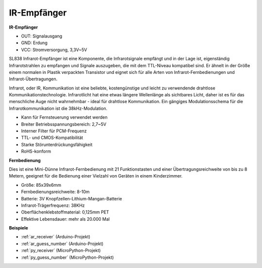 .. _cpn_receiver:

IR-Empfänger
===========================

**IR-Empfänger**

.. image:: img/ir_receiver_sl838.png
    :width: 400
    :align: center

* OUT: Signalausgang
* GND: Erdung
* VCC: Stromversorgung, 3,3V~5V

SL838 Infrarot-Empfänger ist eine Komponente, die Infrarotsignale empfängt und in der Lage ist, eigenständig Infrarotstrahlen zu empfangen und Signale auszugeben, die mit dem TTL-Niveau kompatibel sind. Er ähnelt in der Größe einem normalen in Plastik verpackten Transistor und eignet sich für alle Arten von Infrarot-Fernbedienungen und Infrarot-Übertragungen.

Infrarot, oder IR, Kommunikation ist eine beliebte, kostengünstige und leicht zu verwendende drahtlose Kommunikationstechnologie. Infrarotlicht hat eine etwas längere Wellenlänge als sichtbares Licht, daher ist es für das menschliche Auge nicht wahrnehmbar - ideal für drahtlose Kommunikation. Ein gängiges Modulationsschema für die Infrarotkommunikation ist die 38kHz-Modulation.


* Kann für Fernsteuerung verwendet werden
* Breiter Betriebsspannungsbereich: 2,7~5V
* Interner Filter für PCM-Frequenz
* TTL- und CMOS-Kompatibilität
* Starke Störunterdrückungsfähigkeit
* RoHS-konform


**Fernbedienung**

.. image:: img/image186.jpeg
    :width: 400

Dies ist eine Mini-Dünne Infrarot-Fernbedienung mit 21 Funktionstasten und einer Übertragungsreichweite von bis zu 8 Metern, geeignet für die Bedienung einer Vielzahl von Geräten in einem Kinderzimmer.

* Größe: 85x39x6mm
* Fernbedienungsreichweite: 8-10m
* Batterie: 3V Knopfzellen-Lithium-Mangan-Batterie
* Infrarot-Trägerfrequenz: 38KHz
* Oberflächenklebstoffmaterial: 0,125mm PET
* Effektive Lebensdauer: mehr als 20.000 Mal


**Beispiele**

* :ref:`ar_receiver` (Arduino-Projekt)
* :ref:`ar_guess_number` (Arduino-Projekt)
* :ref:`py_receiver` (MicroPython-Projekt)
* :ref:`py_guess_number` (MicroPython-Projekt)

